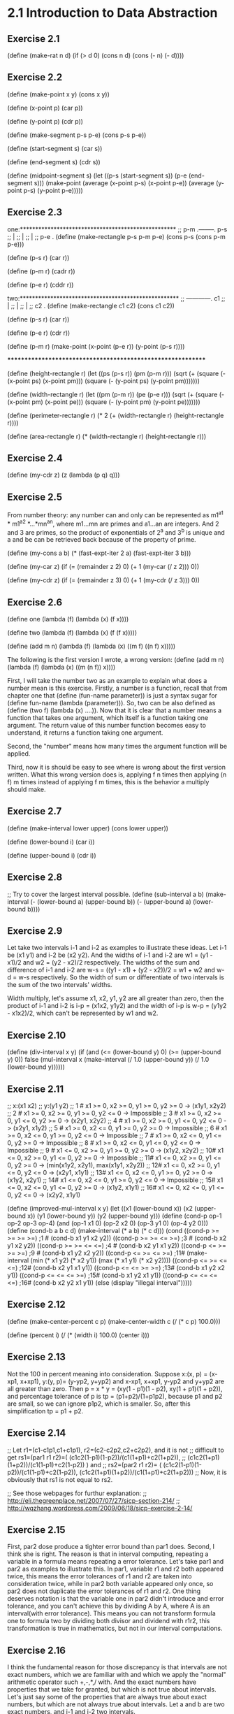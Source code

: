 * 2.1 Introduction to Data Abstraction
** Exercise 2.1
(define (make-rat n d)
  (if (> d 0)
      (cons n d)
      (cons (- n) (- d))))

** Exercise 2.2
(define (make-point x y)
  (cons x y))

(define (x-point p)
  (car p))

(define (y-point p)
  (cdr p))

(define (make-segment p-s p-e)
  (cons p-s p-e))

(define (start-segment s)
  (car s))

(define (end-segment s)
  (cdr s))

(define (midpoint-segment s)
  (let ((p-s (start-segment s))
	(p-e (end-segment s)))
    (make-point (average (x-point p-s)
			 (x-point p-e))
		(average (y-point p-s)
			 (y-point p-e)))))

** Exercise 2.3
one:***************************************************
;; p-m .--------. p-s
;;     |
;;     |
;;     |
;; p-e .
(define (make-rectangle p-s p-m p-e)
  (cons p-s (cons p-m p-e)))

(define (p-s r)
  (car r))

(define (p-m r)
  (cadr r))

(define (p-e r)
  (cddr r))

two:****************************************************
;;    ------------. c1
;;    |
;;    |
;;    |
;; c2 .
(define (make-rectangle c1 c2)
  (cons c1 c2))

(define (p-s r)
  (car r))

(define (p-e r)
  (cdr r))

(define (p-m r)
  (make-point (x-point (p-e r))
	      (y-point (p-s r))))

************************************************************

(define (height-rectangle r)
  (let ((ps (p-s r))
	(pm (p-m r)))
    (sqrt (+ (square (- (x-point ps) (x-point pm)))
	     (square (- (y-point ps) (y-point pm)))))))

(define (width-rectangle r)
  (let ((pm (p-m r))
	(pe (p-e r)))
    (sqrt (+ (square (- (x-point pm) (x-point pe)))
	     (square (- (y-point pm) (y-point pe)))))))

(define (perimeter-rectangle r)
  (* 2 (+ (width-rectangle r) (height-rectangle r))))

(define (area-rectangle r)
  (* (width-rectangle r) (height-rectangle r)))

** Exercise 2.4
(define (my-cdr z)
  (z (lambda (p q) q)))

** Exercise 2.5
From number theory: any number can and only can be represented as
m1^a1 * m1^a2 *...*mn^an, where m1...mn are primes and a1...an are
integers. And 2 and 3 are primes, so the product of exponentials of
2^a and 3^b is unique and a and be can be retrieved back because of
the property of prime. 

(define (my-cons a b)
  (* (fast-expt-iter 2 a)
     (fast-expt-iter 3 b)))

(define (my-car z)
  (if (= (remainder z 2) 0)
      (+ 1 (my-car (/ z 2)))
      0))

(define (my-cdr z)
  (if (= (remainder z 3) 0)
      (+ 1 (my-cdr (/ z 3)))
      0))

** Exercise 2.6
(define one (lambda (f) (lambda (x) (f x))))

(define two (lambda (f) (lambda (x) (f (f x)))))

(define (add m n)
  (lambda (f) 
    (lambda (x) ((m f) ((n f) x)))))

The following is the first version I wrote, a wrong version:
(define (add m n)
  (lambda (f) 
    (lambda (x) ((m (n f)) x))))

First, I will take the number two as an example to explain what does a
number mean is this exercise. Firstly, a number is a function, recall
that from chapter one that (define (fun-name parameter)) is just a
syntax sugar for (define fun-name (lambda (parameter))). So, two can
be also defined as (define (two f) (lambda (x) ....)). Now that it is
clear that a number means a function that takes one argument, which
itself is a function taking one argument. The return value of this
number function becomes easy to understand, it returns a function
taking one argument. 

Second, the "number" means how many times the argument function will
be applied. 

Third, now it is should be easy to see where is wrong about the first
version written. What this wrong version does is, applying f n times
then applying (n f) m times instead of applying f m times, this is the
behavior a multiply should make. 

** Exercise 2.7
(define (make-interval lower upper)
  (cons lower upper))

(define (lower-bound i)
  (car i))

(define (upper-bound i)
  (cdr i))

** Exercise 2.8
;; Try to cover the largest interval possible.
(define (sub-interval a b)
  (make-interval (- (lower-bound a)
		    (upper-bound b))
		 (- (upper-bound a)
		    (lower-bound b))))

** Exercise 2.9
Let take two intervals i-1 and i-2 as examples to illustrate these
ideas. Let i-1 be (x1 y1) and i-2 be (x2 y2). And the widths of i-1 and
i-2 are w1 = (y1 - x1)/2 and w2 = (y2 - x2)/2 respectively. The widths
of the sum and difference of i-1 and i-2 are 
w-s = ((y1 - x1) + (y2 - x2))/2 = w1 + w2 and w-d = w-s respectively. So
the width of sum or differentiate of two intervals is the sum of the
two intervals' widths.

Width multiply, let's assume x1, x2, y1, y2 are all greater than
zero, then the product of i-1 and i-2 is i-p = (x1x2, y1y2) and the
width of i-p is w-p = (y1y2 - x1x2)/2, which can't be represented by w1
and w2.

** Exercise 2.10
(define (div-interval x y)
  (if (and (<= (lower-bound y) 0)
	   (>= (upper-bound y) 0))
      false
  (mul-interval x 
                (make-interval (/ 1.0 (upper-bound y))
                               (/ 1.0 (lower-bound y))))))

** Exercise 2.11
;; x:(x1 x2)
;; y:(y1 y2)
;; 1 # x1 >= 0, x2 >= 0, y1 >= 0, y2 >= 0 -> (x1y1, x2y2)
;; 2 # x1 >= 0, x2 >= 0, y1 >= 0, y2 <= 0 -> Impossible
;; 3 # x1 >= 0, x2 >= 0, y1 <= 0, y2 >= 0 -> (x2y1, x2y2)
;; 4 # x1 >= 0, x2 >= 0, y1 <= 0, y2 <= 0 -> (x2y1, x1y2)
;; 5 # x1 >= 0, x2 <= 0, y1 >= 0, y2 >= 0 -> Impossible
;; 6 # x1 >= 0, x2 <= 0, y1 >= 0, y2 <= 0 -> Impossible
;; 7 # x1 >= 0, x2 <= 0, y1 <= 0, y2 >= 0 -> Impossible
;; 8 # x1 >= 0, x2 <= 0, y1 <= 0, y2 <= 0 -> Impossible
;; 9 # x1 <= 0, x2 >= 0, y1 >= 0, y2 >= 0 -> (x1y2, x2y2)
;; 10# x1 <= 0, x2 >= 0, y1 <= 0, y2 >= 0 -> Impossible
;; 11# x1 <= 0, x2 >= 0, y1 <= 0, y2 >= 0 -> (min(x1y2, x2y1), max(x1y1, x2y2))
;; 12# x1 <= 0, x2 >= 0, y1 <= 0, y2 <= 0 -> (x2y1, x1y1)
;; 13# x1 <= 0, x2 <= 0, y1 >= 0, y2 >= 0 -> (x1y2, x2y1)
;; 14# x1 <= 0, x2 <= 0, y1 >= 0, y2 <= 0 -> Impossible
;; 15# x1 <= 0, x2 <= 0, y1 <= 0, y2 >= 0 -> (x1y2, x1y1)
;; 16# x1 <= 0, x2 <= 0, y1 <= 0, y2 <= 0 -> (x2y2, x1y1)

(define (improved-mul-interval x y)
  (let ((x1 (lower-bound x))
	 (x2 (upper-bound x))
	 (y1 (lower-bound y))
	 (y2 (upper-bound y)))
     (define (cond-p op-1 op-2 op-3 op-4)
       (and (op-1 x1 0) (op-2 x2 0) (op-3 y1 0) (op-4 y2 0)))
     (define (cond-b a b c d)
       (make-interval (* a b) (* c d)))
     (cond ((cond-p >= >= >= >=) ;1 #
	    (cond-b x1 y1 x2 y2))
	   ((cond-p >= >= <= >=) ;3 #
	    (cond-b x2 y1 x2 y2))
	   ((cond-p >= >= <= <=) ;4 #
	    (cond-b x2 y1 x1 y2))
	   ((cond-p <= >= >= >=) ;9 #
	    (cond-b x1 y2 x2 y2))
	   ((cond-p <= >= <= >=) ;11#
	    (make-interval (min (* x1 y2) (* x2 y1))
			   (max (* x1 y1) (* x2 y2))))
	   ((cond-p <= >= <= <=) ;12#
	    (cond-b x2 y1 x1 y1))
	   ((cond-p <= <= >= >=) ;13#
	    (cond-b x1 y2 x2 y1))
	   ((cond-p <= <= <= >=) ;15#
	    (cond-b x1 y2 x1 y1))
	   ((cond-p <= <= <= <=) ;16#
	    (cond-b x2 y2 x1 y1))
	   (else (display "illegal interval")))))

** Exercise 2.12
(define (make-center-percent c p)
  (make-center-width c (/ (* c p) 100.0)))

(define (percent i)
  (/ (* (width i) 100.0) (center i)))

** Exercise 2.13
Not the 100 in percent meaning into consideration.
Suppose x:(x, p) = (x-xp1, x+xp1), y:(y, p)= (y-yp2, y+yp2) and x-xp1,
x+xp1, y-yp2 and y+yp2 are all greater than zero. Then 
p = x * y = (xy(1 - p1)(1 - p2), xy(1 + p1)(1 + p2)), and percentage
tolerance of p is 
tp = (p1+p2)/(1+p1p2), 
because p1 and p2 are small, so we can ignore p1p2, which is
smaller. So, after this simplification 
tp = p1 + p2.

** Exercise 2.14
;; Let r1=(c1-c1p1,c1+c1p1), r2=(c2-c2p2,c2+c2p2), and it is not 
;; difficult to get rs1=(par1 r1 r2)=( (c1c2(1-p1)(1-p2))/(c1(1+p1)+c2(1+p2)),
;; (c1c2(1+p1)(1+p2))/(c1(1-p1)+c2(1-p2)) ) and
;; rs2=(par2 r1 r2)= ( (c1c2(1-p1)(1-p2))/(c1(1-p1)+c2(1-p2)), (c1c2(1+p1)(1+p2))/(c1(1+p1)+c2(1+p2)))
;; Now, it is obviously that rs1 is not equal to rs2.

;; See those webpages for furthur explanation:
;; http://eli.thegreenplace.net/2007/07/27/sicp-section-214/
;; http://wqzhang.wordpress.com/2009/06/18/sicp-exercise-2-14/

** Exercise 2.15
First, par2 dose produce a tighter error bound than par1 does. 
Second, I think she is right. The reason is that in interval
computing, repeating a variable in a formula means repeating a error
tolerance. Let's take par1 and par2 as examples to illustrate this. In
par1, variable r1 and r2 both appeared twice, this means the error
tolerances of r1 and r2 are taken into consideration twice, while in
par2 both variable appeared only once, so par2 does not duplicate the
error tolerances of r1 and r2. One thing deserves notation is that the
variable one in par2 didn't introduce and error tolerance, and you
can't achieve this by dividing A by A, where A is an interval(with
error tolerance). This means you can not transform formula one to
formula two by dividing both divisor and dividend with r1r2, this
transformation is true in mathematics, but not in our interval
computations.

** Exercise 2.16
I think the fundamental reason for those discrepancy is that intervals
are not exact numbers, which we are familiar with and which we apply
the "normal" arithmetic operator such +,-,*,/ with. And the exact
numbers have properties that we take for granted, but which is not
true about intervals. 
Let's just say some of the properties that are always true about exact
numbers, but which are not always true about intervals.
Let a and b are two exact numbers, and i-1 and i-2 two intervals.

1# (a+b)- b = a is always true,
but (i-1 + i-2) - i-2 is not always equal to i-1

2# a - a = 0
and i-1 - i-1 is not always equal to (0, 0)

Just show some concrete examples.
Next I want to check all the basic properties about exact numbers to
see which is also true about intervals:
1# a + b = b + a. both true, I think.
2# ab = ba. both true.
3# a + (b + c) = (a + b) + c. both true.
4# (ab)c = a(bc). both true.
5# a(b+c) = ab + ac. not both true.

;; http://eli.thegreenplace.net/2007/07/27/sicp-section-214/
;; http://wqzhang.wordpress.com/2009/06/18/sicp-exercise-2-16/

* 2.2 Hierarchical Data and the Closure Property 

** Exercise 2.17
Two way to solve this problem: 
one: keep all information need--a car and cdr of a list and check the
cdr part

two: check if the list is a one-element-list, then take corresponding
behavior based on this check result.
one******************************

(define (last-pair l)
  (define (last-element e l)
    (if (null? l)
	e
	(last-element (car l) (cdr l))))
  (if (null? l)
      (display "empty list")
      (last-element (car l) (cdr l))))

two**********************************
(define (last-pair-2 l)
  (define (one-element-list? l)
    (null? (cdr l)))
  (if (one-element-list? l)
      (car l)
      (last-pair-2 (cdr l))))

** Exercise 2.18
(define (my-reverse l)
  (if (null? l)
      l
      (append (my-reverse (cdr l))
	      (list (car l)))))

** Exercise 2.19
(define (first-denomination l)
  (car l))

(define (except-first-denomination l)
  (cdr l))

(define (no-more? l)
  (null? l))

The order of the list coin-values dose not affect the answer produced
by cc. The reason is that all the values in the list will give the
chance to contribute to the amount, no matter where its position in
the list. 

** Exercise 2.20
one*******************************
(define (same-parity . l)
  (define (test-rem-append rem element l)
    (if (= (remainder element 2) rem)
	(append l (list element))
	l))

  (define (parity-even-odd-list rem l rst)
    (if (null? l)
	rst
	(parity-even-odd-list rem 
			      (cdr l) 
			      (test-rem-append rem (car l) rst))))

  (if (null? l)
      l
      (parity-even-odd-list (remainder (car l) 2)
			    l
			    '())))

two**************************************************
(define (same-parity-2 x . l)
  (define (inner x l)
    (let ((rem (remainder x 2)))
      (cond ((null? l)
	     l)
	    ((= (remainder (car l) 2) rem)
	     (cons (car l) (inner x (cdr l))))
	    (else (inner x (cdr l))))))
  (cons x (inner x l)))

** Exercise 2.21
(define (square-list items)
  (if (null? items)
      '()
      (cons (square (car items))
	    (square-list (cdr items)))))

(define (square-list-2 items)
  (map square items))

** Exercise 2.22
I think an example can make all these things clear. Suppose we have a
list l:(1 2 3 4). 
Now let's start with the first version, I just show the value of
variable answer at each step:
() ->
(1) ->
(4 1) -> yes, cons works this way
(9 4 1) ->
(16 9 4 1) -> done.
By using cons, the newly computed square is add to the head of list,
so this procedure will produce a reverse order of square.

The second version:
() ->
(() . 1) ->
((() . 1) . 4) ->
(((() . 1) . 4) . 9) ->
((((() . 1) . 4) . 9) . 16) -> done.
Well, this is kind of a mess, but this is how cons works.

(define (square-list-iter items)
  (define (iter things answer)
    (if (null? things)
	answer
	(iter (cdr things)
	      (append answer (list (square (car things)))))))
  (iter items '()))

** Exercise 2.23
(define (for-each proc items)
  (cond ((not (null? items))
	 (proc (car items))
	 (for-each proc (cdr items)))))

** Exercise 2.24
printed result: l-4 = (1 (2 (3 4)))
When drawing the box-and-pointer structure, it is worth noting that
(cdr l-4) = ((2 (3 4))), instead of (2 (3 4)). I made this mistake
when drew this structure.

** Exercise 2.25
(newline)
(display (cadr (caddr '(1 3 (5 7) 9))))

(newline)
(display (caar '((7))))

(newline)
(display (cadr (cadr (cadr (cadr (cadr (cadr '(1 (2 (3 (4 (5 (6 7)))))))))))))

** Exercise 2.26
(append x y) -> (1 2 3 4 5 6)
(cons x y) -> ((1 2 3) 4 5 6)
(list x y) -> ((1 2 3) (4 5 6))

** Exercise 2.27
(define (my-deep-reverse l)
    (cond ((null? l)
	 l)
	((not (pair? (car l)))
	 (append (my-deep-reverse (cdr l))
		 (list (car l))))
	(else (append (my-deep-reverse (cdr l))
		      (list (my-deep-reverse (car l)))))))

(define (my-deep-reverse-2 l)
  (if (not (pair? l))
      l
      (append (my-deep-reverse-2 (cdr l))
	      (list (my-deep-reverse-2 (car l))))))

** Exercise 2.28
(define (fringe l)
  (cond ((null? l)
	 l)
	((not (pair? l))
	 (list l))
	(else (append (fringe (car l))
		(fringe (cdr l))))))

compare this implementation with the one from
ex2.27--my-deep-reverse-2, think about a question: where does the
operator "list" should be put? I ex2.27, the "list" is put at the last
part, however, here, "list" is put at the "not pair?" part. The
reason, I think, is that here I just want to construct a plain list,
while in ex2.27 what I want to construct is a list of list(maybe). 

The other thing to mention to remind myself is that only the car can
get reduce a list to a rare element, cdr can not achieve this, it can
only get nil. I think this is kind of the reason that why
ex2.27-my-deep-reverse-2 works, for the operator "list" is added to
the car-part.

** Exercise 2.29
;; a.
(define (left-branch m)
  (car m))

(define (right-branch m)
  (cadr m))

(define (branch-length b)
  (car b))

(define (branch-structure b)
  (cadr b))

;; b.
(define (total-weight m)
  (cond ((null? m)
	 0)
	((not (pair? m))
	 m)
	(else (+ (total-weight (branch-structure (left-branch m)))
		 (total-weight (branch-structure (right-branch m)))))))

;; c. how to define local variables depending on local variables????
(define (mobile-balanced? m)
  (define (balanced? l r)
    (let ((l-l (branch-length l))
	  (l-w (total-weight (branch-structure l)))
	  (r-l (branch-length r))
	  (r-w (total-weight (branch-structure r))))
      (= (* l-l l-w) (* r-l r-w))))

  (cond ((not (pair? m))
	 true)
	((balanced? (left-branch m) (right-branch m))
	 (and (mobile-balanced? (branch-structure (left-branch m)))
	      (mobile-balanced? (branch-structure (right-branch m)))))
	(else false)))
	 
;; d.
;; The selectors need to change.
(define (make-mobile left right)
  (cons left right))

(define (make-branch length structure)
  (cons length structure))

(define (right-branch m)
  (cdr m))

(define (branch-structure b)
  (cdr b))

** Exercise 2.30
(define (square-tree t)
  (cond ((null? t)
	 t)
	((not (pair? t))
	 (square t))
	(else (cons (square-tree (car t))
		    (square-tree (cdr t))))))

;; get used to this inner calling outter recursion
(define (square-tree-2 t)
  (map (lambda (sub-tree)
	 (if (pair? sub-tree)
	     (square-tree-2 sub-tree)
	     (square sub-tree)))
       t))

** Exercise 2.31
;; use map, which takes care of the cons or append, 
;; or whatever.
(define (tree-map proc tree)
  (map (lambda (sub-tree) 
	 (if (pair? sub-tree)
	     (tree-map proc sub-tree)
	     (proc sub-tree)))
       tree))

** Exercise 2.32
(define (subsets s)
  (if (null? s)
      (list '())
      (let ((rest (subsets (cdr s))))
	(append rest (map (lambda (subset)
			    (cons (car s) subset))
			  rest)))))

Why it works? First, rest is the subsets of s', which is s with out
the first element. Now the question is that given the subsets of s',
how could we get the subsets of s. Yeah, by adding every subset of s'
with the first element of s, we get, let's say rest', then put rest
and rest' will give an answer. The the reason that this is correct is
simple: all subsets of s is composed of two kinds of subsets--those
having the first element and those not having. So putting the two kinds
of subsets together, which the code does, gives the whole subsets of a
set s.

** Exercise 2.33
(define (my-map p sequence)
  (accumulate (lambda (x y) (cons (p x) y))
	      '()
	      sequence))

(define (my-append seq1 seq2)
  (accumulate cons seq2 seq1))

(define (my-length sequence)
  (accumulate (lambda (x y)
		(+ y 1))
	      0 
	      sequence))

** Exercise 2.34
;; wow, perfect use of accumulate
(define (horner-eval x coefficient-sequence)
  (accumulate (lambda (this-coeff higher-terms)
		(+ this-coeff 
		   (* x higher-terms)))
	      0
	      coefficient-sequence))

** Exercise 2.35
;; can not understand why this version works this way: 
;; given as parameter '((1 2 3 4)), will return '((1 2 3 4)) 
;; instead of '((1 1 1 1)). But one really need attention of
;; myself is that: map does not change the struture of a list.
(define (count-leaves-2 t)
  (accumulate + 
	      0
	      (map (lambda (sub-tree)
		     (cond ((null? sub-tree)
			    0)
			   ((not (pair? sub-tree))
			    1)
			   (else count-leaves sub-tree)))
		   t)))

;; improved and really stupid mistakes
(define (count-leaves-2 t)
  (accumulate + 
	      0
	      (map (lambda (sub-tree)
		     (cond ((null? sub-tree)
			    0)
			   ((not (pair? sub-tree))
			    1)
			   (else (count-leaves sub-tree)))) ; add ( here
		   t)))
;; still can not get things right this time
;; (define (count-leaves t)
;;   ;; (accumulate (lambda (x y) (+ x y))
;;   ;; 	      0
;; 	      (map (lambda (sub-tree)
;; 		     (cond ((null? sub-tree)
;; 			    0)
;; 			   ((not (pair? sub-tree))
;; 			    1)
			   
;; 		   t))

(define (count-leaves t)
  (accumulate +
	      0
	      (map (lambda (sub-tree)
		     (if (not (pair? sub-tree))
			 1
			 (count-leaves sub-tree)))
		   t)))

I spent almost two hours on a misk--omitting a "(", don't do this
again. 

** Exercise 2.36
(define (accumulate-n op init seqs)
  (if (null? (car seqs))
      '()
      (cons (accumulate op init (map car seqs))
	    (accumulate-n op init (map cdr seqs)))))

** Exercise 2.37
(define (dot-product v w)
  (accumulate + 0 (map * v w)))

(define (matrix-*-vector m v)
  (map (lambda (sub-vec) (dot-product sub-vec v))
       m))

(define (transpose mat)
  (accumulate-n cons 
		'()
		mat))

(define (matrix-*-matrix m n)
  (let ((cols (transpose n)))
    (map (lambda (sub-vec) (matrix-*-vector cols sub-vec)) 
	 m)))

Wow, see step by step using the procedure defined at previous step and
high-order procedure and sequence operation, the work needed to do at
each stage is simple. That the way of programming, in my ideal mind,
should be: simple, beautiful and effective.
Please learn from these!!!!

The difference between map and accumulate is that: accumulate give you
more control over operator and initial value, see ex2.33 for how map
can be implemented using accumulate.

** Exercise 2.38
I will use the substitution model to illustrate the execution process.

(print (fold-right / 1 (list 1 2 3))) ->
(1 / (f-r (2 3))) ->
(1 / (2 / (f-r (3)))) ->
(1 / (2 / (3 / (f-r ())))) ->
(1 / (2 / (3 / 1))) ->
(1 / (2 / 3)) ->
3/2

(print (fold-left / 1 (list 1 2 3))) ->
(i 1 (1 2 3)) ->
(i 1 (2 3)) ->
(i 1/2 (3)) ->
(i 1/6 ()) ->
1/6

(print (fold-right list '() (list 1 2 3))) ->
(list 1 (f-r (2 3))) ->
(list 1 (list 2 (f-r (3)))) ->
(list 1 (list 2 (list 3 (f-r ())))) ->
(list 1 (list 2 (list 3 ()))) ->
(list 1 (list 2 (3 ()))) ->
(list 1 (2 (3 ()))) ->
(1 (2 (3 ())))

(print (fold-left list '() (list 1 2 3))) ->
(i () (1 2 3)) ->
(i (() 1) (2 3)) ->
(i ((() 1) 2) (3)) ->
(i (((() 1) 2) 3) ()) ->
(((() 1) 2) 3)

To guarantee f-r and f-l produce the same values for any sequence, a
property that op should satisfy is the associative law: 
(a op b) op c = a op (b op c).

** Exercise 2.39
(define (my-reverse-1 sequence)
  (fold-right (lambda (x y)
		(append y (list x)))
	      '()
	      sequence))

(define (my-reverse-2 sequence)
  (fold-left (lambda (x y)
	       (append (list y) x))
	     '()
	     sequence))

** Exercise 2.40
(define (unique-pairs n)
  (flatmap (lambda (i)
	     (map (lambda (j) (list i j))
		  (enumerate-interval 1 (- i 1))))
	   (enumerate-interval 1 n)))

(define (prime-sum-pairs n)
  (map make-pair-sum
       (filter prime-sum?
	       (unique-pairs n))))

** Exercise 2.41

(define (sum-s-triples n s)
  (define (unique-triples n) ;; 1 <= k < j < i <= n
    (flatmap (lambda (i)
	       (map (lambda (pair) (cons i pair))
		    (unique-pairs (- i 1))))
	     (enumerate-interval 1 n)))

  (define (sum-triple triple)
    (accumulate + 0 triple))

  (define (sum-s? triple)
    (= s (sum-triple triple)))

  (define (make-triple-sum triple)
    (list (car triple)
	  (cadr triple)
	  (caddr triple)
	  (sum-triple triple)))

  (map make-triple-sum 
       (filter sum-s?
	       (unique-triples n))))

** Exercise 2.42
; My understanding of the form of a solution: (x x x x x x x x), 
; where x stands for a number between 1 and 8, and each x means that
; there is a queen x row in the corresponging column. For example, the 
; solution given by figure 2.8 represented in this way will be:
; (3 7 2 8 5 1 4 6). Representing a solution in this way, the procedure will
; not need the parameter k, which means a column, because the information of 
; column is implicated by the position of a row number in the list.

; Alternatily, a solution can be represented as 
; ((c-x r-x) (c-x r-x) (c-x r-x) (c-x r-x) (c-x r-x) (c-x r-x) (c-x r-x) 
; (c-x r-x)), where a c-x represent a column number and between 1 and 8
; and r-x a row number. 

; Now consider the implementation of safe? The second form of representation 
; of solutions has all the information need to implement safe? And the first
; form of representation also has these information, but the column number is
; implicated instead of stored directly.

; Okay, I will implement both of these represenations and 
; feel the differences. 

; first form
(define (queens-1 board-size)
  (define empty-board '())

  (define (adjoin-position new-row k rest-of-queens)
    (append rest-of-queens (list new-row)))

  (define (safe? k positions)
    (define (test new-col new-row cur-col positions)
      (cond ((null? positions)
	     true)
	    (else
	     (let ((cur-row (car positions)))
	       (if (or (= new-row cur-row)
		       (= (abs (- new-row cur-row)) ;forgot abs first time
			  (abs(- new-col cur-col))))
		   false
		   (test new-col new-row (+ cur-col 1) (cdr positions)))))))

    (if (null? positions) ; redudant
	true                             ; if to protest this
	(test k 
	      (list-ref positions (- k 1))
	      1                                ; ugly mistake
	      (list-head positions (- k 1))))) ; use cdr positions first time

  (define (queen-cols k)
    (if (= k 0)
        (list empty-board)
        (filter
         (lambda (positions) (safe? k positions))
         (flatmap
          (lambda (rest-of-queens)
            (map (lambda (new-row)
                   (adjoin-position new-row k rest-of-queens))
                 (enumerate-interval 1 board-size)))
          (queen-cols (- k 1))))))

  (queen-cols board-size))

;; second form
(define (queens-2 board-size)
  (define empty-board '())

  (define (adjoin-position new-row k rest-of-queens)
    (cons (list k new-row) rest-of-queens))

  (define (first-position positions)
    (car positions))

  (define (get-col p)
    (car p))
  
  (define (get-row p)
    (cadr p))

  (define (safe? k positions)
    (define (test new-col new-row rest-positions)
      (cond ((null? rest-positions)
    	     true)
    	    (else
    	     (let ((cur-col (get-col (first-position rest-positions)))
    		   (cur-row (get-row (first-position rest-positions))))
    	       (if (or (= new-row cur-row)
    		       (= (abs (- new-row cur-row)) ;forgot abs first time
    			  (abs(- new-col cur-col))))
    		   false
    		   (test new-col new-row (cdr rest-positions)))))))
	  
    (if (null? positions) ; redudant
    	true                             ; if to protest this
    	(test k
    	      (get-row (first-position positions))
    	      (cdr positions))))

  (define (queen-cols k)
    (if (= k 0)
        (list empty-board)
        (filter
         (lambda (positions) (safe? k positions))
         (flatmap
          (lambda (rest-of-queens)
            (map (lambda (new-row)
                   (adjoin-position new-row k rest-of-queens))
                 (enumerate-interval 1 board-size)))
          (queen-cols (- k 1))))))

  (queen-cols board-size))

;; third form: reverse order of first form
(define (queens-3 board-size)
  (define empty-board '())

  (define (adjoin-position new-row k rest-of-queens)
    (cons new-row rest-of-queens))

  (define (safe? k positions)
    (define (test new-col new-row cur-col positions)
      (cond ((null? positions)
	     true)
	    (else
	     (let ((cur-row (car positions)))
	       (if (or (= new-row cur-row)
		       (= (abs (- new-row cur-row)) ;forgot abs first time
			  (abs(- new-col cur-col))))
		   false
		   (test new-col new-row (- cur-col 1) (cdr positions)))))))

    (if (null? positions) ; redudant
	true                             ; if to protest car cdr
	(test k 
	      (car positions)
	      (- k 1)                               
	      (cdr positions)))) 

  (define (queen-cols k)
    (if (= k 0)
        (list empty-board)
        (filter
         (lambda (positions) (safe? k positions))
         (flatmap
          (lambda (rest-of-queens)
            (map (lambda (new-row)
                   (adjoin-position new-row k rest-of-queens))
                 (enumerate-interval 1 board-size)))
          (queen-cols (- k 1))))))

  (queen-cols board-size))

;((2 4 1 3) (3 1 4 2))
(print (queens-1 4))
(print (queens-2 4))
(print (queens-3 4))
(print (length (queens-1 8)))
(print (length (queens-2 8)))
(print (length (queens-3 8)))

; note the answer of reversibiity between queens-1 and queens-3

; one thing to note: the relation between adjion-position and safe?
; is tight, very tight in all these three implementations. And this
; relation can be decoupled in the second form, but can not in the 
; first and third form.

** Use Racket to implement the pic-lang exercises, start here
#lang scheme
(require (planet "sicp.ss" ("soegaard" "sicp.plt" 2 1)))

** Exercise 2.44
;(define (up-split painter n)
;  (if (= n 0)
;      painter
;      (let ((smaller (up-split painter (- n 1))))
;        (below painter (beside smaller smaller)))))

** Exercise 2.45
; split with applying second op to smaller painter and first op
; to identity painter and the result got from the previous step
(define (split first-op second-op)
  (define (n-split painter n)
    (if (= n 0)
        painter
        (let ((smaller (n-split painter (- n 1))))
          (first-op painter (second-op smaller smaller)))))
  n-split)
(define right-split (split beside below))
(define up-split (split below beside))

** Exercise 2.46
;(define (make-vect x y)
;  (list x y))
;
;(define (vect-xcor v)
;  (car v))
;
;(define (vect-ycor v)
;  (cadr v))
;
;(define (add-vect v1 v2)
;  (make-vect (+ (xcor-vect v1) (xcor-vect v2))
;             (+ (ycor-vect v1) (ycor-vect v2))))
;
;(define (sub-vect v1 v2)
;  (make-vect (- (xcor-vect v1) (xcor-vect v2))
;             (- (ycor-vect v1) (ycor-vect v2))))
;
;(define (scale-vect v x)
;  (make-vect (* (xcor-vect v) x)
;             (* (ycor-vect v) x)))
;
;(define v1 (make-vect 4 -4))
;(define v2 (make-vect -4 4))
;(print v1)
;(print v2)
;(print (add-vect v1 v2))
;(print (sub-vect v1 v2))
;(print (scale-vect v1 -1))

** Exercise 2.47
;(define (make-frame origin edge1 edge2)
;  (list origin edge1 edge2))
;
;(define (frame-origin f)
;  (car f))
;
;(define (frame-edge1 f)
;  (cadr f))
;
;(define (frame-edge2 f)
;  (caddr f))

;(define (make-frame origin edge1 edge2)
;  (cons origin (cons edge1 edge2)))
;
;(define (origin-frame f)
;  (car f))
;
;(define (edge1-frame f)
;  (cadr f))
;
;(define (edge2-frame f)
;  (cddr f))

;(define frame (make-frame 0 4 -4))
;(print frame)
;(print (origin-frame frame))
;(print (edge1-frame frame))
;(print (edge2-frame frame))

** Exercise 2.48
;(define (make-segment start-vect end-vect)
;  (list start-vect end-vect))
;
;(define (segmen-start s)
;  (car s))
;
;(define (segment-end s)
;  (cadr s))

;(define s1 (make-segment v1 v2))
;(print s1)
;(print (start-segment s1))
;(print (end-segment s1))

** Exercise 2.49
;;(define origin (make-vect 0 0))
;;(define edge1 (make-vect 4 0))
;;(define edge2 (make-vect 0 4))
;;(define frame (make-frame origin edge1 edge2))
;(define one 0.99)
;(define origin (make-vect 0 0))
;(define x-cor (make-vect one 0))
;(define y-cor (make-vect 0 one))
;(define diagonal (make-vect one one))
;
;;;a
;(define (frame-outline frame)
;    ((segments->painter (list (make-segment origin x-cor)
;                           (make-segment origin y-cor)
;                           (make-segment x-cor diagonal)
;                           (make-segment y-cor diagonal)))
;     frame))
;
;;(paint frame-outline)
;
;;; b
;(define (x-painter frame)
;  ((segments->painter (list (make-segment origin diagonal)
;                            (make-segment x-cor y-cor)))
;   frame))
;;(paint x-painter)
;
;;; c
;(define half 0.5)
;(define x-b-half (make-vect half 0))
;(define x-t-half (make-vect half 1))
;(define y-l-half (make-vect 0 half))
;(define y-r-half (make-vect 1 half))
;(define (diamond-painter frame)
;  ((segments->painter (list (make-segment x-b-half y-l-half)
;                            (make-segment x-b-half y-r-half)
;                            (make-segment x-t-half y-l-half)
;                            (make-segment x-t-half y-r-half)))
;   frame))
;
;;(paint diamond-painter)
;
;;; d
;(define (wave frame)
;  ((segments->painter (list 
;                       ;; high part
;                       (make-segment (make-vect 0 0.8) (make-vect 0.1 0.65))
;                       (make-segment (make-vect 0.1 0.65) (make-vect 0.3 0.7))
;                       (make-segment (make-vect 0.3 0.7) (make-vect 0.25 0.8))
;                       (make-segment (make-vect 0.25 0.8) (make-vect 0.35 0.9))
;                       (make-segment (make-vect 0.5 0.9) (make-vect 0.55 0.8))
;                       (make-segment (make-vect 0.55 0.8) (make-vect 0.5 0.7))
;                       (make-segment (make-vect 0.5 0.7) (make-vect 0.65 0.7))
;                       (make-segment (make-vect 0.65 0.7) (make-vect 0.9 0.3))
;                       ;; low part
;                       (make-segment (make-vect 0 0.65) (make-vect 0.1 0.55))  
;                       (make-segment (make-vect 0.1 0.55) (make-vect 0.2 0.64))
;                       (make-segment (make-vect 0.2 0.64) (make-vect 0.25 0.5))
;                       (make-segment (make-vect 0.2 0) (make-vect 0.25 0.5))
;                       (make-segment (make-vect 0.3 0) (make-vect 0.4 0.4))
;                       (make-segment (make-vect 0.4 0.4) (make-vect 0.5 0))
;                       (make-segment (make-vect 0.6 0) (make-vect 0.5 0.55))
;                       (make-segment (make-vect 0.5 0.55) (make-vect 0.8 0.1))
;                       )) 
;   frame))
;
;;(paint wave)
;;(paint (beside wave (flip-vert wave)))

** Exercise 2.50
;(define (my-flip-horiz painter)
;  ((transform-painter 
;                     (make-vect one 0)
;                     (make-vect 0 0)
;                     (make-vect 1 1))painter))
;
;(define (my-rotate180 painter)
;  ((transform-painter (make-vect one one)
;                     (make-vect 0 one)
;                     (make-vect one 0))
;   painter))
;
;(define (my-rotate270 painter)
;  ((transform-painter (make-vect 0 one)
;                      (make-vect 0 0 )
;                      (make-vect one one))
;   painter))
;
;;(paint einstein)
;;(paint (my-flip-horiz einstein))
;;(paint (rotate90 einstein))
;;(paint (my-rotate180 einstein))
;;(paint (my-rotate270 einstein))

** Exercise 2.51
;(define (my-below painter1 painter2)
;  (let ((split-point (make-vect 0.0 0.5)))
;    (let ((paint-below
;           ((transform-painter 
;                              (make-vect 0.0 0.0)
;                              (make-vect one 0.0)
;                              split-point)
;            painter1))
;          (paint-top
;           ((transform-painter 
;                              split-point
;                              (make-vect one 0.5)
;                              (make-vect 0.0 one))
;            painter2)))
;      (lambda (frame)
;        (paint-below frame)
;        (paint-top frame)))))
;
;(define (my-below-2 painter1 painter2)
;  (rotate270 (beside (rotate90 painter2) (rotate90 painter1))))
;  
;;(paint (my-below wave einstein))
;;(paint (my-below-2 wave einstein))

** Exercise 2.52 
;;; a
;; I kind of feel sick trying to make change to this procedure. I should 
;; add more comment here or split this procedure apart. Keep this in mind,
;; don't repeat this pattern again.
;(define (wave-2 frame)
;  ((segments->painter (list 
;                       ;; high part
;                       (make-segment (make-vect 0 0.8) (make-vect 0.1 0.65))
;                       (make-segment (make-vect 0.1 0.65) (make-vect 0.3 0.7))
;                       (make-segment (make-vect 0.3 0.7) (make-vect 0.25 0.8))
;                       (make-segment (make-vect 0.25 0.8) (make-vect 0.35 0.9))
;                       (make-segment (make-vect 0.5 0.9) (make-vect 0.55 0.8))
;                       (make-segment (make-vect 0.55 0.8) (make-vect 0.5 0.7))
;                       (make-segment (make-vect 0.5 0.7) (make-vect 0.65 0.7))
;                       (make-segment (make-vect 0.65 0.7) (make-vect 0.9 0.3))
;                       ;; low part
;                       (make-segment (make-vect 0 0.65) (make-vect 0.1 0.55))  
;                       (make-segment (make-vect 0.1 0.55) (make-vect 0.2 0.64))
;                       (make-segment (make-vect 0.2 0.64) (make-vect 0.25 0.5))
;                       (make-segment (make-vect 0.2 0) (make-vect 0.25 0.5))
;                       (make-segment (make-vect 0.3 0) (make-vect 0.4 0.4))
;                       (make-segment (make-vect 0.2 0) (make-vect 0.3 0)) ;; add foot here
;                       (make-segment (make-vect 0.4 0.4) (make-vect 0.5 0))
;                       (make-segment (make-vect 0.6 0) (make-vect 0.5 0.55))
;                       (make-segment (make-vect 0.5 0) (make-vect 0.6 0)) ;; add foot here
;                       (make-segment (make-vect 0.5 0.55) (make-vect 0.8 0.1))
;                       )) 
;   frame))
;
;;(paint wave-2)
;
;;; b
;(define (right-split painter n)
;  (if (= n 0)
;      painter
;      (let ((smaller (right-split painter (- n 1))))
;        (beside painter (below smaller smaller)))))

(define (split first-op second-op)
  (define (n-split painter n)
    (if (= n 0)
        painter
        (let ((smaller (n-split painter (- n 1))))
          (first-op painter (second-op smaller smaller)))))
  n-split)
(define right-split (split beside below))
(define up-split (split below beside))

(define (corner-split painter n)
  (if (= n 0)
      painter
      (let ((up (up-split painter (- n 1)))
            (right (right-split painter (- n 1))))
        (let ((top-left (beside up up))
              (bottom-right (below right right))
              (corner (corner-split painter (- n 1))))
          (beside (below painter top-left)
                  (below bottom-right corner))))))
;
;(define (corner-split-2 painter n)
;  (if (= n 0)
;      painter
;      (let ((up (up-split painter (- n 1)))
;            (right (right-split painter (- n 1))))
;        (let ((top-left up)
;              (bottom-right right)
;              (corner (corner-split painter (- n 1))))
;          (beside (below painter top-left)
;                  (below bottom-right corner))))))
;
;;(paint (corner-split einstein 4))
;;(paint (corner-split-2 einstein 4))


;; c
(define rogers (load-painter "fovnder.gif"))

(define (square-of-four tl tr bl br)
  (lambda (painter)
    (let ((top (beside (tl painter) (tr painter)))
          (bottom (beside (bl painter) (br painter))))
      (below bottom top))))

(define (square-limit painter n)
  (let ((combine4 (square-of-four flip-horiz identity ; should not make change here, as I do in the first time
                                  rotate180 flip-vert)))
    (combine4 (corner-split (flip-horiz painter) n))))

(paint (square-limit rogers 1))
(paint rogers)
(paint (flip-horiz rogers))

** Use Racket to implement the pic-lang exercises, end here

* 2.3 Symbolic Data
** Exercise 2.53
(print (list 'a 'b 'c)) ; (a, b, c)

(print (list (list 'george))) ;((george))
(print (cdr '((x1 x2) (y1 y2)))) ;((y1 y2))

(print (cadr '((x1 x2) (y1 y2)))) ;(y1 y2)
(print (pair? (car '(a short list)))) ; false
(print (memq 'red '((red shoes) (blue shoes)))) ; false

(print (memq 'red '(red shoes blue shoes))) ; (red shoes blue shoes)

** Exercise 2.54
; be able to handle (nested)list of symbol and number
(define (my-equal? a b)
  (cond ((not (= (length a) (length b))) ; 0
	 false)
	((and (null? a) (null? b)) ;1
	 true)
	((and (pair? (car a)) (pair? (car b))) ;2
	 (and (my-equal? (car a) (car b))
	      (my-equal? (cdr a) (cdr b))))
	((or (and (number? (car a)) ;3
		  (number? (car b)) 
		  (= (car a) (car b)))
	     (eq? (car a) (car b)))
	 (my-equal? (cdr a) (cdr b)))
	(else false))) ;4

; This version is simpler, and the difference between this two deserves
; attention: the previous version think in terms of (car a) and (car b),
; this version think in terms of a and b.
; Should learn from this. Think in a higher level.
(define (my-equal? a b)
  (cond ((and (null? a) (null? b)) ; 1
	 true)
	((and (pair? a) (pair? b)) ; 2
	 (and (my-equal? (car a) (car b))
	      (my-equal? (cdr a) (cdr b))))
	((and (not (pair? a)) (not (pair? b))) ;3
	 (eq? a b))
	(else false))) ; 4

** Exercise 2.55
''letters = (quote (quote letters))<to be evaluated> 
          = (quote letters)<evaluated result>

So, now the result printed should make sense.

** Exercise 2.56
(define (make-exponentiation u n)
  (cond ((= n 0)
	 1)
	((= n 1)
	 u)
	(else (list '** u n))))

(define (exponentiation? x)
  (and (pair? x) (eq? (car x) '**)))

(define (base x)
  (cadr x))

(define (exponent x)
  (caddr x))

(define (deriv exp var)
  (cond ((number? exp) 0)
        ((variable? exp)
         (if (same-variable? exp var) 1 0))
        ((sum? exp)
         (make-sum (deriv (addend exp) var)
                   (deriv (augend exp) var)))
        ((product? exp)
         (make-sum
           (make-product (multiplier exp)
                         (deriv (multiplicand exp) var))
           (make-product (deriv (multiplier exp) var)
                         (multiplicand exp))))
	((exponentiation? exp) ;; add here
	 (make-product (make-product (exponent exp) 
				     (make-exponentiation (base exp) 
							  (- (exponent exp) 1)))
		       (deriv (base exp) var))) ;; end add here
        (else
         (error "unknown expression type -- DERIV" exp))))

; (print (deriv '(* 4 (** x 0)) 'x))
; (print (deriv '(+ 4 (* 4 (** x 1))) 'x))
; (print (deriv '(+ (* 4 x) (** x 4)) 'x))

** Exercise 2.57
(define (augend s) 
  (nry s '+))

(define (multiplicand p)
  (nry p '*))
  
  ;(caddr p))

;; if seq is of the form (op, arg1, arg2), then return arg2.
;; if seq is of the from (op, arg1, arg2, ...argn), return (op arg2, ...argn).
(define (nry seq op)
  (let ((rest (cddr seq)))
    (if (= (length rest) 1)
	(car rest)
	(cons op rest))))

(print (deriv '(+ x x x x) 'x))
(print (deriv '(* x x x x) 'x))

** Exercise 2.58
;; a
(define (make-sum a1 a2)
  (cond ((=number? a1 0) a2)
        ((=number? a2 0) a1)
        ((and (number? a1) (number? a2)) (+ a1 a2))
        (else (list a1 '+ a2))))

(define (=number? exp num)
  (and (number? exp) (= exp num)))

(define (make-product m1 m2)
  (cond ((or (=number? m1 0) (=number? m2 0)) 0)
        ((=number? m1 1) m2)
        ((=number? m2 1) m1)
        ((and (number? m1) (number? m2)) (* m1 m2))
        (else (list m1 '* m2))))

(define (sum? x)
  (and (pair? x) (eq? (cadr x) '+)))

(define (addend s) (car s))

(define (augend s) (caddr s))

(define (product? x)
  (and (pair? x) (eq? (cadr x) '*)))

(define (multiplier p) (car p))

(define (multiplicand p) (caddr p))

(print (deriv '(x + (3 * (x + (y + 2)))) 'x))
(print (deriv '(x + (3 * (x + (y + 2)))) 'y))

;; b
(define (sum? x)
  (and (pair? x) (list? (memq '+ x))))

(define (addend s) 
  (define (collect-until-plus seq result)
    (if (and (symbol? (car seq)) (eq? (car seq) '+))
	result
	(collect-until-plus (cdr seq) 
			    (append result (list (car seq))))))

  (let ((seq-before-plus (collect-until-plus s '())))
    (if (= (length seq-before-plus) 1)
	(car seq-before-plus)
	seq-before-plus)))

(define (augend s) 
  (let ((seq-after-plus (cdr (memq '+ s))))
    (if (= (length seq-after-plus) 1)
	(car seq-after-plus)
	seq-after-plus)))

(define (deriv exp var)
  (cond ((number? exp) 0)
        ((variable? exp)
         (if (same-variable? exp var) 1 0))
        ((sum? exp) ; must come before product
         (make-sum (deriv (addend exp) var)
                   (deriv (augend exp) var)))
        ((product? exp)
         (make-sum
           (make-product (multiplier exp)
                         (deriv (multiplicand exp) var))
           (make-product (deriv (multiplier exp) var)
                         (multiplicand exp))))
        (else
         (error "unknown expression type -- DERIV" exp))))

** Exercise 2.59
(define (union-set set1 set2)
  (cond ((null? set1) 
	 set2)
	((element-of-set? (car set1) set2)
	 (union-set (cdr set1) set2))
	(else (union-set (cdr set1) (cons (car set1) set2)))))

(define set1 '(1 2 3))
(define set2 '(2 3 4))
(print (union-set set1 set2))

** Exercise 2.60
;; UNORDERED AND DUPLICATE

(define (element-of-set? x set)
  (cond ((null? set) false)
        ((equal? x (car set)) true)
        (else (element-of-set? x (cdr set)))))

(define (adjoin-set x set)
      (cons x set))

(define (intersection-set set1 set2)
  (cond ((or (null? set1) (null? set2)) '())
        ((element-of-set? (car set1) set2)
         (cons (car set1)
               (intersection-set (cdr set1) set2)))
        (else (intersection-set (cdr set1) set2))))

(define (union-set set1 set2)
  (append set1 set2))

(define set1 '(1 2 3))
(define set2 '(2 3 4))
(define set3 (adjoin-set 4 set2))
(print set1)
(print set2)
(print set3)
(print (union-set set1 set2))
(print (intersection-set set1 set2))

The efficiency: 
n stands for length of set.
element-of-set: O(n)
adjoin-set: O(1)
intersection-set: O(n^2)
union-set: O(1)

If the set operations used most are adjoin and union, this duplicate
version is better in efficiency(measured by time). Another thing needs
to note is that this version consumes more (memory) space.

** Exercise 2.61
(define (adjoin-set x set)
  (let ((smallest (car set)))
    (cond ((= x smallest)
	   set)
	  ((< x smallest)
	   (cons x set))
	  (else (cons smallest (adjoin-set x (cdr set)))))))

** Exercise 2.62
(define (union-set set1 set2)
  (cond ((null? set1)
	 set2)
	((null? set2)
	 set1)
	(else (let ((x1 (car set1))
		    (x2 (car set2)))
		(cond ((= x1 x2)
		       (cons x1 (union-set (cdr set1) (cdr set2))))
		      ((< x1 x2)
		       (cons x1 (union-set (cdr set1) set2)))
		      (else cons x2 (union-set set1 (cdr set2))))))))
	
(define set1 '(1 2 3))
(define set2 '(2 4 5))
(define set3 (adjoin-set 3 set2))

(print set1)
(print set2)
(print set3)

(print (union-set set1 set2))
(print (union-set set1 set3))
(print (union-set set2 set3))

** Exercise 2.63
(define tree-1 '(7 (3 (1 () ()) (5 () ())) (9 () (11 () ()))))
(define tree-2 '(3 (1 () ()) (7 (5 () ()) (9 () (11 () ())))))
(define tree-3 '(5 (3 (1 () ()) ()) (9 (7 () ()) (11 () ()))))

(print tree-1)
(print (tree->list-1 tree-1))
(print (tree->list-2 tree-1))

(print tree-2)
(print (tree->list-1 tree-2))
(print (tree->list-2 tree-2))

(print tree-3)
(print (tree->list-1 tree-3))
(print (tree->list-2 tree-3))

;; a.
I think the two procedures produce the same results for every tree.
The list that the two procedures produce for figure 2.16 is:(1, 3, 5, 7, 9, 11) 
for all the three trees. 

Both of the two procedures implement a in-order traversal of a tree.

;; b.
No.
For tree-list-1: T(n) = 2T(n/2) + O(n/2) = O(nlgn). (O(n/2): the cost of append two n/2 sized lists).
For tree-list-2: T(n) = 2T(n/2) + O(1) = O(n). 

** Exercise 2.64
;; a.
Think it recursively: first compute the left subtree, which contains
about half n elements((n - 1) / 2); then get the current entry from 
the left elements; then compute the right subtree; finally put the
privious three elements together, you got the whole tree.
        5
     /     \
    1       9
     \    /   \
      3  7     11

;; b.
T(n) = 2T(n/2) + O(1) = O(n)

** Exercise 2.65
(define (intersection-set-ordered-list set1 set2)
  (if (or (null? set1) (null? set2))
      '()
      (let ((x1 (car set1)) (x2 (car set2)))
        (cond ((= x1 x2)
               (cons x1
                     (intersection-set-ordered-list (cdr set1)
                                       (cdr set2))))
              ((< x1 x2)
               (intersection-set-ordered-list (cdr set1) set2))
              ((< x2 x1)
               (intersection-set-ordered-list set1 (cdr set2)))))))

;; from Exercise 2.62
(define (union-set-ordered-list set1 set2)
  (cond ((null? set1)
	 set2)
	((null? set2)
	 set1)
	(else (let ((x1 (car set1))
		    (x2 (car set2)))
		(cond ((= x1 x2)
		       (cons x1 (union-set-ordered-list (cdr set1) (cdr set2))))
		      ((< x1 x2)
		       (cons x1 (union-set-ordered-list (cdr set1) set2)))
		      (else cons x2 (union-set-ordered-list set1 (cdr set2))))))))

(define (union-set set1 set2)
  (list->tree (union-set-ordered-list (tree->list-2 set1) (tree->list-2 set2))))

(define (intersection-set set1 set2)
  (list->tree (intersection-set-ordered-list (tree->list-2 set1) (tree->list-2 set2))))

(define tree-4 (list->tree '(1 2 3 4 5)))
(define tree-5 (list->tree '(1 3 5 7 9)))
(print tree-4)
(print tree-5)
(print (union-set tree-4 tree-5))
(print (intersection-set tree-4 tree-5))

** Exercise 2.66
;; Assumption: numerical valuses as keys
(define (lookup given-key set-of-records)
  (if (null? set-of-records)
      false
      (let ((cur-record (entry set-of-records)))
	(let ((cur-key (key cur-record)))
	  (cond ((= given-key cur-key)
		 cur-record)
		((< given-key cur-key)
		 (lookup given-key (left-branch set-of-records)))
		(else (lookup given-key (right-branch set-of-records))))))))

(define (key record) record)
(print (lookup 4 tree-4))
(print (lookup 4 tree-5))

** Exercise 2.67
(define sample-tree
  (make-code-tree (make-leaf 'A 4)
                  (make-code-tree
                   (make-leaf 'B 2)
                   (make-code-tree (make-leaf 'D 1)
                                   (make-leaf 'C 1)))))

(define sample-message '(0 1 1 0 0 1 0 1 0 1 1 1 0))
(print (decode sample-message sample-tree))
;; Message: (a d a b b c a)

** Exercise 2.68
(define (encode message tree)
  (if (null? message)
      '()
      (append (encode-symbol (car message) tree)
              (encode (cdr message) tree))))

(define (member? x seq)
  (pair? (memq x seq)))

;; (print (member? 4 '(1 2 4)))
;; (print (member? 3 '(1 2 4)))
(define (encode-symbol symbol tree)
  (define (encode-valid-symbol symbol tree)
    (if (leaf? tree) ; if something wrong, should not reach here
	'()
	(let ((left-symbols (symbols (left-branch tree))))
	  (if (member? symbol left-symbols)
	      (cons 0 (encode-valid-symbol symbol (left-branch tree)))
	      (cons 1 (encode-valid-symbol symbol (right-branch tree)))))))

  (if (member? symbol (symbols tree))
      (encode-valid-symbol symbol tree)
      (error "invalid symbol" symbol)))

(define sample-text (decode sample-message sample-tree))
(print (equal? (encode sample-text sample-tree) sample-message))

** Exercise 2.69
(define (generate-huffman-tree pairs)
  (successive-merge (make-leaf-set pairs)))

(define (successive-merge pair-set)
  (if (= (length pair-set) 1)
      (car pair-set)
      (let ((merged (make-code-tree (car pair-set) (cadr pair-set)))
	    (rest (cddr pair-set)))
	(successive-merge (adjoin-set merged rest)))))

(define test-output (generate-huffman-tree '((a 4) (b 2) (c 1) (d 1))))
(print test-output)
(print sample-tree)
(print (equal? sample-tree test-output))

** Exercise 2.70
(define rock-song-pairs '((a 2) (boom 1) (get 2) (job 2) 
			  (na 16) (sha 3) (yip 9) (wah 1)))

(define rock-song-lyrics '(Get a job
			       Sha na na na na na na na na
			       Get a job
			       Sha na na na na na na na na 
			       Wah yip yip yip yip yip yip yip yip yip
			       Sha boom))

(print rock-song-pairs)
(print rock-song-lyrics)

(define rock-song-tree (generate-huffman-tree rock-song-pairs))
(print rock-song-tree)

(define encoded-song (encode rock-song-lyrics rock-song-tree))
(print encoded-song)
(print (length encoded-song))

84 bits are required for the encoding.
To encode 8 different symbols, we need 3 bits. And there are 
36 symbols in the song, so the smallest number of bits that
wouldbe need to encode this song is we used a fixed-length
code for the eight-symbol is 36 * 3 = 108.

** Exercise 2.71
for n = 5:
                                o
                              /   \
                             16    o
                                  /  \
                                 8    o
                                     /  \
                                    4    o
                                        /  \
                                       1    2
For n = 10, the shape will be the same as n = 5, and I won't draw it
here.

One bit is required to encode the most frequent symbol. n - 1 (for
n>=2)bits are required to encode the least frequent symbol.

** Exercise 2.72
For the special case described in exercise 2.71:
O(n) steps are needed to encode the most frequent symbol.

O(n^2) steps are needed to encode the least frequent symbol. At each
step, the cost of searching the symbol is n - k + 1, where k stands
for the k-step. For the least frequent symbol k goes from 1 up 
to n(the leaf-step). So the total cost is:
n + (n - 1) + (n - 2) + ... + 1 = n(n + 1) / 2, which is of order O(n^2).

* 2.4 Multiple Representation for Abstract Data
** Exercise 2.73
a. 
There are no operator or operands in a number and variable.
 
b. 
(define (deriv exp var)
   (cond ((number? exp) 0) ; not the same number? defined in deriv-package
         ((variable? exp) (if (same-variable? exp var) 1 0))
         (else ((get 'deriv (operator exp)) (operands exp)
                                            var))))

(define (operator exp) (car exp))

(define (operands exp) (cdr exp))

(define (variable? x) (symbol? x))

(define (same-variable? v1 v2)
  (and (variable? v1) (variable? v2) (eq? v1 v2)))

;; (define (sum? x)
;;   (and (pair? x) (eq? (car x) '+)))

(define (install-deriv-package)
  (define (addend s) (car s))

  (define (augend s) (cadr s))

  (define (multiplier p) (car p))

  (define (multiplicand p) (cadr p))

  ;; With simplification

  (define (make-sum a1 a2)
	(cond ((=number? a1 0) a2)
		  ((=number? a2 0) a1)
		  ((and (number? a1) (number? a2)) (+ a1 a2))
		  (else (list '+ a1 a2))))

  (define (=number? exp num)
	(and (number? exp) (= exp num)))

  (define (make-product m1 m2)
	(cond ((or (=number? m1 0) (=number? m2 0)) 0)
		  ((=number? m1 1) m2)
		  ((=number? m2 1) m1)
		  ((and (number? m1) (number? m2)) (* m1 m2))
		  (else (list '* m1 m2))))

  (define (deriv-sum operands var)
	(make-sum (deriv (addend operands) var)
			  (deriv (augend operands) var)))
  
  (define (deriv-product operands var)
	(make-sum
	 (make-product (multiplier operands)
				   (deriv (multiplicand operands) var))
	 (make-product (deriv (multiplier operands) var)
				   (multiplicand operands))))

  (put 'deriv '+ deriv-sum)
  (put 'deriv '* deriv-product))

;;;;;;;;;;;;;;;;;;;;;;;;;; test ;;;;;;;;;;;;;;;;;;;;;;;;
(install-deriv-package)
(print (deriv '(+ x 3) 'x))
(print (deriv '(* x y) 'x))
(print (deriv '(* (* x y) (+ x 3))))

c. 
Add the following code to install-deriv-package:

  (define (make-exponentiation u n)
	(cond ((= n 0)
		   1)
		  ((= n 1)
		   u)
		  (else (list '** u n))))

  (define (base x)
	(car x))

  (define (exponent x)
	(cadr x))
  
  (define (deriv-expt operands var)
	(make-product (make-product (exponent operands) 
								(make-exponentiation 
								 (base operands) 
								 (- (exponent operands) 1)))
				  (deriv (base operands) var)))

  (put 'deriv '** deriv-expt)

d.
The "puts" need to change, add the following line to
install-deriv-package:
  ;; for d.
  (put '** 'deriv deriv-expt)
  (put '+ 'deriv deriv-sum)
  (put '* 'deriv deriv-product)

** Exercise 2.74
;; a.
;; The personnel file must be type-tagged by its division name. 
;; The type of information must be supplied is: division name.
(define (get-record personnel name)
  ((get 'get-record (division personnel)) (file personnel) name))

(define (division p)
  (type-tag p))

(define (file p)
  (contents p))

;; b.
;; The record be type-tagged by its division name
(define (get-salary record)
  ((get 'get-salary (division record)) (record-content record)))

(define (record-content r)
  (contents r))

;; c.
(define (find-employee-record personnel-list name)
  (if (null? personnel-list)
	  false
	  (let ((result (get-record (car personnel-list) name)))
		(if result
			result
			(find-employee-record (cdr personnel-list) name)))))

;; d.
;; Tag all personnel file and employee record. And "put" the according
;; method for manipulate into the "table".

;; The following is a simple example

(define (install-division-1-pakg)
  (define (get-name record); with division name
	(cadr record))
 
  (define (get-record division name)
	(if (or (null? division) (string<? (symbol->string name) 
									   (symbol->string (get-name (car division)))))
		false
		(if (equal? (get-name (car division)) name)
			(car division)
			(get-record (cdr division) name))))

  (define (get-salary record) ; without division name
	(caddr record))

  (put 'get-record 'division-1 get-record)
  (put 'get-salary 'division-1 get-salary))

;;;;;;;;;;;;;;;;;;;;;;;;;;;;;;;;;;;;;;;;;;;;;;;;;;;;
(define (install-division-2-pakg)
  (define (get-name record) ; with
	(cadddr record))
 
  (define (get-record division name)
	(if (null? division)
		false
		(if (equal? (get-name (car division)) name)
			(car division)
			(get-record (cdr division) name))))

  (define (get-salary record) ; without
	(cadr record))

  (put 'get-record 'division-2 get-record)
  (put 'get-salary 'division-2 get-salary))

;; ordered by name
(define division-1 '(division-1 
					 (division-1 a1 addr-a1 salary-a1) 
					 (division-1 c1 addr-c1 salary-c1) 
					 (division-1 d1 addr-d1 salary-d1)))

(define division-2 '(division-2
					 (division-2 addr-a2 salary-a2 a2) 
					 (division-2 addr-c2 salary-c2 c2)
					 (division-2 addr-d2 salary-d2 d2)))
;; (print division-1)
;; (print division-2)

(install-division-1-pakg)
(install-division-2-pakg)

(print (get-salary (get-record division-1 'a1)))
(print (get-salary (get-record division-1 'c1)))
(print (get-record division-1 'd1))
(print (get-record division-1 'f1))

(print (get-salary (get-record division-2 'a2)))
(print (get-salary (get-record division-2 'c2)))
(print (get-record division-2 'd2))
(print (get-record division-2 'a3))

(print (find-employee-record (list division-1 division-2) 'd1))
(print (find-employee-record (list division-1 division-2) 'c2))
(print (find-employee-record (list division-1 division-2) 'd4))

** Exercise 2.75
(define (make-from-mag-ang mag ang)
  (define (dispatch op)
    (cond ((eq? op 'real-part) (* mag (cos ang)))
          ((eq? op 'imag-part) (* mag (sin ang)))
          ((eq? op 'magnitude) mag)
          ((eq? op 'angle) ang)
          (else
           (error "Unknown op -- MAKE-FROM-REAL-IMAG" op))))
  dispatch)

** Exercise 2.76
1. generic operations with explicit dispatch:
(1) new type: every operation associated with this new type need a "new"
name, and the every generic operation will need add a new-type?
conditional branch.
(2)new operation: the generic operation part need to add a generation
corresponding operation and conditional branch for every type that
plans to support this new operation.

2. data-directed style:
(1) new type: need a new install-new-type-package procedure, and the
generic operation part needn't to change.
(2)new operation: the generic operation part need to add a
corresponding operation(one line of code using apply generic), and the
package that plans to support this new operation need to define its
version and a "put".

3. message-passing:
(1) new type: need a new "intelligent data type", the generic
operation part needn't change.
(2) new operation: the generic operation part need to add a
corresponding operation(one line of code using apply generic), and the
"intelligent data type" that plans to support this new operation need
t add a new conditional branch in its dispatch part.

"1." is the worst if new types must often be added.

In my opinion all the three need almost the same amount work to add a
new operation, "2." and "3." have more encapsulation than "1.". If
taking the work of "type work" into consideration, "3." is the most
appropriate.

* 2.5 Systems with Generic Operations
** Exercise 2.77
;;;;;;;;;;;;;; generic arithmetic procedures ;;;;;;;;;;;;;;;;;;;
(define (add x y) (apply-generic 'add x y))
(define (sub x y) (apply-generic 'sub x y))
(define (mul x y) (apply-generic 'mul x y))
(define (div x y) (apply-generic 'div x y))

;;;;;;;;;;;;; scheme numerber package ;;;;;;;;;;;;;;;;;;;;;;;;;;
(define (install-scheme-number-package)
  (define (tag x)
    (attach-tag 'scheme-number x))
  (put 'add '(scheme-number scheme-number)
       (lambda (x y) (tag (+ x y))))
  (put 'sub '(scheme-number scheme-number)
       (lambda (x y) (tag (- x y))))
  (put 'mul '(scheme-number scheme-number)
       (lambda (x y) (tag (* x y))))
  (put 'div '(scheme-number scheme-number)
       (lambda (x y) (tag (/ x y))))
  (put 'make 'scheme-number
       (lambda (x) (tag x)))
  'done)

(define (make-scheme-number n)
  ((get 'make 'scheme-number) n))

;;;;;;;;;;; rational numbe package ;;;;;;;;;;;;;;;;;;;;;;;;;;;;;
(define (install-rational-package)
  ;; internal procedures
  (define (numer x) (car x))
  (define (denom x) (cdr x))
  (define (make-rat n d)
    (let ((g (gcd n d)))
      (cons (/ n g) (/ d g))))
  (define (add-rat x y)
    (make-rat (+ (* (numer x) (denom y))
                 (* (numer y) (denom x)))
              (* (denom x) (denom y))))
  (define (sub-rat x y)
    (make-rat (- (* (numer x) (denom y))
                 (* (numer y) (denom x)))
              (* (denom x) (denom y))))
  (define (mul-rat x y)
    (make-rat (* (numer x) (numer y))
              (* (denom x) (denom y))))
  (define (div-rat x y)
    (make-rat (* (numer x) (denom y))
              (* (denom x) (numer y))))
  ;; interface to rest of the system
  (define (tag x) (attach-tag 'rational x))
  (put 'add '(rational rational)
       (lambda (x y) (tag (add-rat x y))))
  (put 'sub '(rational rational)
       (lambda (x y) (tag (sub-rat x y))))
  (put 'mul '(rational rational)
       (lambda (x y) (tag (mul-rat x y))))
  (put 'div '(rational rational)
       (lambda (x y) (tag (div-rat x y))))

  (put 'make 'rational
       (lambda (n d) (tag (make-rat n d))))
  'done)

(define (make-rational n d)
  ((get 'make 'rational) n d))

;;;;;;;;;;;;;;; complex number package ;;;;;;;;;;;;;;;;;;;;;;;;;;;;;;
(define (install-complex-package)
  ;; imported procedures from rectangular and polar packages
  (define (make-from-real-imag x y)
    ((get 'make-from-real-imag 'rectangular) x y))
  (define (make-from-mag-ang r a)
    ((get 'make-from-mag-ang 'polar) r a))
  ;; internal procedures
  (define (add-complex z1 z2)
    (make-from-real-imag (+ (real-part z1) (real-part z2))
                         (+ (imag-part z1) (imag-part z2))))
  (define (sub-complex z1 z2)
    (make-from-real-imag (- (real-part z1) (real-part z2))
                         (- (imag-part z1) (imag-part z2))))
  (define (mul-complex z1 z2)
    (make-from-mag-ang (* (magnitude z1) (magnitude z2))
                       (+ (angle z1) (angle z2))))
  (define (div-complex z1 z2)
    (make-from-mag-ang (/ (magnitude z1) (magnitude z2))
                       (- (angle z1) (angle z2))))

  ;; interface to rest of the system
  (define (tag z) (attach-tag 'complex z))
  (put 'add '(complex complex)
       (lambda (z1 z2) (tag (add-complex z1 z2))))
  (put 'sub '(complex complex)
       (lambda (z1 z2) (tag (sub-complex z1 z2))))
  (put 'mul '(complex complex)
       (lambda (z1 z2) (tag (mul-complex z1 z2))))
  (put 'div '(complex complex)
       (lambda (z1 z2) (tag (div-complex z1 z2))))
  (put 'make-from-real-imag 'complex
       (lambda (x y) (tag (make-from-real-imag x y))))
  (put 'make-from-mag-ang 'complex
       (lambda (r a) (tag (make-from-mag-ang r a))))
  (put 'real-part '(complex) real-part)
  (put 'imag-part '(complex) imag-part)
  (put 'magnitude '(complex) magnitude)
  (put 'angle '(complex) angle)
  'done)

(define (make-complex-from-real-imag x y)
  ((get 'make-from-real-imag 'complex) x y))

(define (make-complex-from-mag-ang r a)
  ((get 'make-from-mag-ang 'complex) r a))

;;;;;;;;;;; rectangular-representented complex number ;;;;;;;;;;;;;;;;
(define (install-rectangular-package)
  ;; internal procedures
  (define (real-part z) (car z))
  (define (imag-part z) (cdr z))
  (define (make-from-real-imag x y) (cons x y))
  (define (magnitude z)
    (sqrt (+ (square (real-part z))
             (square (imag-part z)))))
  (define (angle z)
    (atan (imag-part z) (real-part z)))
  (define (make-from-mag-ang r a) 
    (cons (* r (cos a)) (* r (sin a))))

  ;; interface to the rest of the system
  (define (tag x) (attach-tag 'rectangular x))
  (put 'real-part '(rectangular) real-part)
  (put 'imag-part '(rectangular) imag-part)
  (put 'magnitude '(rectangular) magnitude)
  (put 'angle '(rectangular) angle)
  (put 'make-from-real-imag 'rectangular
       (lambda (x y) (tag (make-from-real-imag x y))))
  (put 'make-from-mag-ang 'rectangular
       (lambda (r a) (tag (make-from-mag-ang r a))))
  'done)

;;;;;;;;;;;;;;; ploar-represented complex number ;;;;;;;;;;;;;;;;;;;
(define (install-polar-package)
  ;; internal procedures
  (define (magnitude z) (car z))
  (define (angle z) (cdr z))
  (define (make-from-mag-ang r a) (cons r a))
  (define (real-part z)
    (* (magnitude z) (cos (angle z))))
  (define (imag-part z)
    (* (magnitude z) (sin (angle z))))
  (define (make-from-real-imag x y) 
    (cons (sqrt (+ (square x) (square y)))
          (atan y x)))

  ;; interface to the rest of the system
  (define (tag x) (attach-tag 'polar x))
  (put 'real-part '(polar) real-part)
  (put 'imag-part '(polar) imag-part)
  (put 'magnitude '(polar) magnitude)
  (put 'angle '(polar) angle)
  (put 'make-from-real-imag 'polar
       (lambda (x y) (tag (make-from-real-imag x y))))
  (put 'make-from-mag-ang 'polar
       (lambda (r a) (tag (make-from-mag-ang r a))))
  'done)

;;;;;;;;;;;;;; generic selectors ;;;;;;;;;;;;;;
(define (real-part z) (apply-generic 'real-part z))
(define (imag-part z) (apply-generic 'imag-part z))
(define (magnitude z) (apply-generic 'magnitude z))
(define (angle z) (apply-generic 'angle z))

;;;;;;; install ;;;;;;;;;;;;;;;;;;;;;;;;;;
(install-scheme-number-package)
(install-rational-package)
(install-complex-package)
(install-rectangular-package)
(install-polar-package)

(define z-r (make-complex-from-real-imag 3 4))
(define z-p (make-complex-from-mag-ang 5 (atan 4 3)))
(print z-r)
(print z-p)
(print (magnitude z-r))
(print (magnitude z-p))
(print (apply (get 'magnitude '(rectangular)) '((3 . 4))))

;; I will illustrate this using an example: 
;; (magnitude z-r) ->
;; (apply-generic 'magnitude z-r) -> 
;; proc = (get 'magnitude '(complex))
;; args = ((rectangular 3 . 4))
;; (apply proc args) ->
;; (apply-generic 'magnitude (rectangular 3 . 4)) ->
;; (apply (get 'magnitude '(rectangular) ((3 . 4)))) ->
;; 5

;; So, apply-generic is invoked twice.

** Exercise 2.78
;;;;;;;;;;;;;;;;;; tag-type operations ;;;;;;;;;;;;;;;;
(define (attach-tag type-tag contents)
  (if (eq? type-tag 'scheme-number)
	  contents
	  (cons type-tag contents)))

(define (type-tag datum)
  (cond ((pair? datum)
		 (car datum))
		((number? datum)
		 'scheme-number)
		(else error "Bad tagged datum -- TYPE-TAG" datum)))

(define (contents datum)
  (cond ((pair? datum)
		 (cdr datum))
		((number? datum)
		 datum)
		(error "Bad tagged datum -- CONTENTS" datum)))


(define x (make-scheme-number 4))
(define y (make-scheme-number 14))

(print x)
(print y)
(print (add x y))
(print (div x y))

(print (add 4 14))
(print (div 4 14))

** Exercise 2.79
;; ;; add to install-scheme-number-package
;; (put 'equ? '(scheme-number scheme-number) =)

;; ;; add to install-rational-package
;; (define (equ? x y)
;;   (and (= (numer x) (numer y))
;; 	   (= (denom x) (denom y))))

;; (put 'equ? '(ratiional rational) equ?)

;; ;; add to install-complex-package
;; (define (equ? x y)
;;   (and (= (real-part x) (real-part y))
;; 	   (= (imag-part x) (imag-part y))))

;; (put 'equ? '(complex complex) equ?)
(define (equ? x y)
  (apply-generic 'equ? x y))

(define s-1 (make-scheme-number 4))
(define s-2 (make-scheme-number 4))
(define s-3 (make-scheme-number -4))
(print (equ? s-1 s-2))
(print (equ? s-1 s-3))
(print (equ? 2 2))
(print (equ? 2 4))
(print "scheme-num done!")

(define r-1 (make-rational 2 4))
(define r-2 (make-rational 1 2))
(define r-3 (make-rational 2 3))
(print (equ? r-1 r-2))
(print (equ? r-1 r-3))
(print "rational number done!")

(define z-1 (make-complex-from-real-imag 3 4))
(define z-2 (make-complex-from-mag-ang 5 (atan 4 3)))
(define z-3 (make-complex-from-mag-ang 5 (atan 3 3)))
(print (real-part z-2))
(print (imag-part z-2))
(print (equ? z-1 z-1))
(print (equ? z-1 z-2))
(print (equ? z-2 z-3))
(print "complex number done!")

** Exercise 2.80
;; ;;;; add to scheme-number-package
;; (define (=zero? x)
;;   (= x 0))

;; (put '=zero? '(scheme-number) =zero?)

;; ;;;; add to rational-package
;; (define (=zero? x)
;;   (= (number x) 0))

;; (put '=zero? '(rational) =zero?)

;; ;;;; add to complex-package
;; (define (=zero? x)
;;   (and (= (real-part x) 0)
;; 	   (= (imag-part x) 0)))

;; (put '=zero? '(complex) =zero?)

(define (=zero? x)
  (apply-generic '=zero? x))

(define s-1 (make-scheme-number 0))
(define s-2 (make-scheme-number 4))
;; (define s-3 (make-scheme-number -4))
(print (=zero? s-1))
(print (=zero? s-2))
(print (=zero? 0))
(print (=zero? 4))
;;(print (equ? 2 4))
(print "scheme-num done!")

(define r-1 (make-rational 0 4))
(define r-2 (make-rational 1 2))
;;(define r-3 (make-rational 2 3))
(print (=zero? r-1))
(print (=zero? r-2))
(print "rational number done!")

(define z-1 (make-complex-from-real-imag 0 0))
(define z-2 (make-complex-from-mag-ang 5 (atan 4 3)))
(define z-3 (make-complex-from-mag-ang 0 (atan 3 3)))
;; (print (real-part z-2))
;; (print (imag-part z-2))
(print (=zero? z-1))
(print (=zero? z-2))
(print (=zero? z-3))
(print "complex number done!")

** Exercise 2.81
;; a. In both cases, applying apply-generic will cause infinite loop.

;; b. No, the orginal will work well, but it is better to check if the 
;;    two arguments are of the same type.

;; c.  
(define (apply-generic op . args)
  (let ((type-tags (map type-tag args)))
    (let ((proc (get op type-tags)))
      (if proc
          (apply proc (map contents args))
          (if (= (length args) 2)
              (let ((type1 (car type-tags))
                    (type2 (cadr type-tags))
                    (a1 (car args))
                    (a2 (cadr args)))
				(if (eq? type1 type2) ;; changed here
					(error "No method for these types"
						   (list op type-tags)) ;; end of change
					(let ((t1->t2 (get-coercion type1 type2))
						  (t2->t1 (get-coercion type2 type1)))
					  (cond (t1->t2
							 (apply-generic op (t1->t2 a1) a2))
							(t2->t1
							 (apply-generic op a1 (t2->t1 a2)))
							(else
							 (error "No method for these types"
									(list op type-tags)))))))
              (error "No method for these types"
                     (list op type-tags)))))))

** Exercise 2.82
(define (apply-generic op . args)
  (define (same-type? lst)
	(let ((type (car lst)))
	  (every (lambda (x) (eq? x type)) lst)))

  (let ((type-tags (map type-tag args)))
    (let ((proc (get op type-tags)))
      (if proc
          (apply proc (map contents args))
		  (if (same-type? type-tags)
			  (error "No method for these types"
					 (list op type-tags))
			  (let ((coercion-args (coercion args 0)))
				(if coercion-args
					(apply 
					 apply-generic (append (list op) coercion-args))
					)))))))

(define (try-coercion target-type args-list result)
  (if (null? args-list)
	  result
	  (let ((a1 (car args-list)))
		(let ((t1 (type-tag a1)))
		  (cond ((eq? target-type t1)
				 (try-coercion target-type
							   (cdr args-list)
							   (append result (list a1))))
				((get-coercion t1 target-type)
				 (try-coercion target-type
							   (cdr args-list)
							   (append result
									   (list ((get-coercion t1 target-type) a1)))))
				(else result))))))

(define (coercion args-list nth)
  (if (>= nth (length args-list))
	  false
	  (let ((try-list (try-coercion 
					   (type-tag (list-ref args-list nth)) 
								 args-list 
								 '())))
		(if (= (length args-list) (length try-list))
			try-list
			(coercion args-list (+ nth 1))))))


(define (put-coercion from-type target-type coercion-func)
  (put from-type target-type coercion-func))

(define (get-coercion from-type target-type)
  (get from-type target-type))

(define (scheme-number->complex n)
  (make-complex-from-real-imag (contents n) 0))


(put-coercion 'scheme-number 'complex scheme-number->complex)

(define s-1 (make-scheme-number 0))
(define s-2 (make-scheme-number 4))

(define r-1 (make-rational 0 4))

(define z-1 (make-complex-from-real-imag 0 0))
(define z-2 (make-complex-from-mag-ang 5 (atan 4 3)))
(define z-3 (make-complex-from-mag-ang 0 (atan 3 3)))

(print (try-coercion 'complex (list -4 s-1 s-2 z-1 z-2 r-1 z-3) '()))
(print (try-coercion 'complex (list -4 s-1 s-2 z-1 z-2 z-3) '()))

(print (coercion (list -4 s-1 s-2 z-1 z-2 r-1 z-3) 0))
(print (coercion (list -4 s-1 s-2 z-1 z-2 z-3) 0))

(print (add z-1 s-1))
(print (add s-1 z-1))
(print (add z-2 -1))
(print (add -1 z-2))
;; A situation where this strategy is not sufficiently general: we are
;; trying to coerce the arguments only to types that are present in the
;; call, and so can miss other types.

;; Consider the example in Figure 2.26 in the book. Suppose we have a
;; call with these types: (kite quadrilateral). Since kite can be coerced
;; into quadrilateral, everything works as expected.

;; But now suppose we have a call with: (triangle kite
;; quadrilateral). Going over each of these types and trying to
;; coerce them to each other won’t work. But they can all be coerced 
;; into polygon. This demonstrates the flaw of this method. What we
;; should be really going is finding some common “ancestor” type for all
;; the types we work on.

** Exercise 2.83
;; I will use scheme-numbe as Integer and ignore Real
;; So, the hierarchy is: scheme-number -> rational number -> complex number

;; add to scheme-number-package
;; (define (integer->rational n)
;;   (make-rational n 1))

;; (put 'raise '(integer) integer->rational)

;; add to rational-package
;; (define (rational->complex r)
;;   (make-complex-from-real-imag (/ (numer r) (denom r)) 0))

;; (put 'raise '(rational) rational->complex)

(define (raise x)
  (apply-generic 'raise x))

(define s-1 (make-scheme-number 0))
(print (raise s-1))
(print (raise 14))

(define r-1 (make-rational 1 4))
(print (raise r-1))

(define z-1 (make-complex-from-real-imag 0 0))
;; (print (raise z-1))

** Exercise 2.84
(define (apply-generic op . args)

  (let ((type-tags (map type-tag args)))
    (let ((proc (get op type-tags)))
      (if proc
          (apply proc (map contents args))
		  (if (not (check-type-list type-tags))
			  (error "No method for these types"
					 (list op type-tags))
			  (apply apply-generic
					 (append (list op)
							 (raise-to-highest args
											   (find-highest-type type-tags)))))))))

;;;; hierarchy of types, low -> high
(define hierarchy '(scheme-number rational complex))


;;;;;;; chcek 
(define (check-type-list type-list)

  (define (same-type? lst)
	(let ((type (car lst)))
	  (every (lambda (x) (eq? x type)) lst)))

  (define (valid-type? type)
	(memq type hierarchy))
  
  (and (not (same-type? type-list))
	   (every valid-type? type-list)))
	  
;;;;;;; find highest type
(define (find-highest-type type-list)
  (define (type-to-position type)
	(- (length hierarchy) (length (memq type hierarchy))))

  (list-ref hierarchy (apply max (map type-to-position type-list))))

;;;;;;;;;;;;;;;; raise
(define (raise-to-highest arg-list target-type)

  (define (raise-to arg target-type)
	(if (eq? (type-tag arg) target-type)
		arg
		(raise-to (raise arg) target-type)))

	(map (lambda (type) (raise-to type target-type)) arg-list))



;;;;;;;;;;;;;;;;;;;; test case ;;;;;;;;;;;;;;;;;;;;;;;;;;;;;;;;;
(define s-1 (make-scheme-number 0))
(define s-2 (make-scheme-number 4))

(define r-1 (make-rational 0 4))

(define z-1 (make-complex-from-real-imag 0 0))
(define z-2 (make-complex-from-mag-ang 5 (atan 4 3)))
(define z-3 (make-complex-from-mag-ang 0 (atan 3 3)))

(print (add s-1 s-2))
(print (add s-1 4))
(print (add r-1 r-1))
(print (add z-1 z-3))
(print "same type done\n\n")

(print (add r-1 s-2))
(print (add s-2 r-1))
(print "s-r done\n\n")

(print (add z-1 s-1))
(print (add s-1 z-1))
(print (add z-2 -1))
(print (add -1 z-2))
(print "s-z done\n\n")

(print (add z-2 r-1))
(print (add r-1 z-2))
(print "r-z done\n\n")

;; (define s-1 (make-scheme-number 0))
;; (print (raise-to s-1 'scheme-number))
;; (print (raise-to s-1 'rational))
;; (print (raise-to s-1 'complex))
;; (print (raise-to 4 'scheme-number))
;; (print (raise-to 4 'rational))
;; (print (raise-to 14 'complex))
;; (print "scheme number done\n\n")

;; (define r-1 (make-rational 1 4))
;; (print (raise-to r-1 'rational))
;; (print (raise-to r-1 'complex))
;; (print (raise-to r-1 'scheme-number)) ;; don't do it
(print "rational number done\n\n")

;; (define z-1 (make-complex-from-real-imag 0 0))
;; (print (raise-to z-1 'complex))
;; (print (raise-to z-1 'rational))
;; (print "complex number done\n\n")

;; (define h1 '(rational complex scheme-number))
;; (define h2 '(scheme-number rational complex))
;; (define h3 '(rational rational))
;; (define h4 '(scheme-number scheme-number))
;; (define h5 '(scheme-number rational))

;; (print (find-highest-type h1))
;; (print (find-highest-type h2))
;; (print (find-highest-type h3))
;; (print (find-highest-type h4))
;; (print (find-highest-type h5))

** Exercise 2.85
;; hierarchy: scheme-number(as integer) -> rational -> complex
;; add to rational 
;; (define (drop x)
;;   (round (/ (numer x) (denom x))))

;; (put 'drop '(rational) drop)

;; add to complex
;; (define (drop x)
;;   (real-part x))

;; (put 'drop '(complex) drop)

(define (apply-generic op . args)
  (let ((type-tags (map type-tag args)))
    (let ((proc (get op type-tags)))
      (if proc
          (if (need-drop? op) ;; add here
			  (drop (apply proc (map contents args)))
			  (apply proc (map contents args))) ;; end here
		  (if (not (check-type-list type-tags))
			  (error "No method for these types"
					 (list op type-tags))
			  (apply apply-generic
					 (append (list op)
							 (raise-to-highest args
											   (find-highest-type type-tags)))))))))

(define need-drop-op-list '(add sub mul div))

(define (need-drop? op)
  (memq op need-drop-op-list))

(define (project x)
  (let ((d-p (get 'drop (list (type-tag x)))))
	(if d-p
		(let ((dropped (d-p (contents x))))
		  (if (equ? dropped x)
			  (project dropped)
			  x))
		x)))

(define (drop x)
  (project x))
			  



;;;;;;;;;;;;;;;;;;;;;; test ;;;;;;;;;;;;;;;;;;;;;;;;;;;;;

(define s-1 (make-scheme-number 0))
(define s-2 (make-scheme-number 4))
(define s-3 (make-scheme-number -4))
(print (drop s-3))
(print (drop 14))
(print "scheme-num done\n\n")

(define r-1 (make-rational 0 4))
(define r-2 (make-rational 1 2))
(define r-3 (make-rational 2 1))
;; (print (equ? 2 r-3))
;; (print (drop r-1))
;; (print (drop r-2))
;; (print (drop r-3))
(print (add r-1 r-3))
(print (add -4 r-3))
(print (add r-3 s-3))
(print (add r-2 2))
(print "rational number done!\n\n")

(define z-1 (make-complex-from-real-imag 2 0))
(define z-2 (make-complex-from-real-imag 5 3))
(define z-3 (make-complex-from-mag-ang 5 (atan 4 3)))
(define z-4 (make-complex-from-mag-ang 0 (atan 3 3)))
;; (print (drop z-1))
;; (print (drop z-2))
;; (print (drop z-3))
;; (print (drop z-4))
(print (add z-1 z-2))
(print (add z-1 z-1))
(print (add z-1 4))
(print (add z-2 4))
(print (add z-2 r-3))
(print (add z-1 r-3))
(print "complex number done!\n\n")


Note: I got infinite loop the first time, because I didn't realize
I need the "need-drop?" function. Should think things as thoroughly
as possible.

** Exercise 2.86
Needed changes:
1 scheme-number package:
add sine, consine, atang, sqrt-g, square-g

2 rational package
add sine, consine, atang, sqrt-g, square-g

3 complex package, rectangular, polar: (if needed)
change: + to add, - to sub, * to sub, / to div, sin to sine, 
cos to cosine, atan to atang, sqrt to sqrt-g, square to square-g

equ-complex to use equ?

 =zero-complex to use =zero?


;;;;;;;;;;;;;; generic arithmetic procedures ;;;;;;;;;;;;;;;;;;;
(define (add x y) (apply-generic 'add x y))
(define (sub x y) (apply-generic 'sub x y))
(define (mul x y) (apply-generic 'mul x y))
(define (div x y) (apply-generic 'div x y))

;;;;;;;;;;;;; scheme numerber package ;;;;;;;;;;;;;;;;;;;;;;;;;;
(define (install-scheme-number-package)
  (define (tag x)
    (attach-tag 'scheme-number x))
  (define (=zero? x)
	(= x 0))
  (define (scheme-number->rational n)
	(make-rational n 1))

  (put 'add '(scheme-number scheme-number)
       (lambda (x y) (tag (+ x y))))
  (put 'sub '(scheme-number scheme-number)
       (lambda (x y) (tag (- x y))))
  (put 'mul '(scheme-number scheme-number)
       (lambda (x y) (tag (* x y))))
  (put 'div '(scheme-number scheme-number)
       (lambda (x y) (tag (/ x y))))
  (put 'make 'scheme-number
       (lambda (x) (tag x)))
  (put 'equ? '(scheme-number scheme-number) =)
  (put '=zero? '(scheme-number) =zero?)
  (put 'raise '(scheme-number) scheme-number->rational)
  (put 'sine '(scheme-number) ;; change here
	   (lambda (x) (tag (sin x))))
  (put 'cosine '(scheme-number)
	   (lambda (x) (tag (cos x))))
  (put 'atang '(scheme-number)
	   (lambda (x) (tag (atan x)))) 
  (put 'sqrt-g '(scheme-number)
	   (lambda (x) (tag (sqrt x))))
  (put 'square-g '(scheme-number)
	   (lambda (x) (tag (square x))));; end here
  'done)

(define (make-scheme-number n)
  ((get 'make 'scheme-number) n))

;;;;;;;;;;; rational numbe package ;;;;;;;;;;;;;;;;;;;;;;;;;;;;;
(define (install-rational-package)
  ;; internal procedures
  (define (numer x) (car x))
  (define (denom x) (cdr x))
  (define (make-rat n d)
    (let ((g (gcd n d)))
      (cons (/ n g) (/ d g))))
  (define (add-rat x y)
    (make-rat (+ (* (numer x) (denom y))
                 (* (numer y) (denom x)))
              (* (denom x) (denom y))))
  (define (sub-rat x y)
    (make-rat (- (* (numer x) (denom y))
                 (* (numer y) (denom x)))
              (* (denom x) (denom y))))
  (define (mul-rat x y)
    (make-rat (* (numer x) (numer y))
              (* (denom x) (denom y))))
  (define (div-rat x y)
    (make-rat (* (numer x) (denom y))
              (* (denom x) (numer y))))
  (define (equ? x y)
	(and (= (numer x) (numer y))
		 (= (denom x) (denom y))))
  (define (=zero? x)
	(print "rational")
	(= (numer x) 0))
  (define (rational->complex r)
	(make-complex-from-real-imag (/ (numer r) (denom r)) 0))
  (define (drop x)
	(round (/ (numer x) (denom x))))

  ;; interface to rest of the system
  (define (tag x) (attach-tag 'rational x))
  (put 'add '(rational rational)
       (lambda (x y) (tag (add-rat x y))))
  (put 'sub '(rational rational)
       (lambda (x y) (tag (sub-rat x y))))
  (put 'mul '(rational rational)
       (lambda (x y) (tag (mul-rat x y))))
  (put 'div '(rational rational)
       (lambda (x y) (tag (div-rat x y))))

  (put 'make 'rational
       (lambda (n d) (tag (make-rat n d))))
  (put 'equ? '(rational rational) equ?)
  (put '=zero? '(rational) =zero?)
  (put 'raise '(rational) rational->complex)
  (put 'drop '(rational) drop)
  (put 'sine '(rational)  ;; change here
	   (lambda (x) (sin (/ (numer x) (denom x)))))
  (put 'cosine '(rational)
	   (lambda (x) (cos (/ (numer x) (denom x)))))
  (put 'atang '(rational)
	   (lambda (x) (atan (/ (numer x) (denom x)))))
  (put 'sqrt-g '(rational)
	   (lambda (x) (sqrt (/ (numer x) (denom x)))))
  (put 'square-g '(rational)
	   (lambda (x) (tag (make-rat (square (numer x))
								  (square (denom x))))))
  'done)

(define (make-rational n d)
  ((get 'make 'rational) n d))

;;;;;;;;;;;;;;; complex number package ;;;;;;;;;;;;;;;;;;;;;;;;;;;;;;
(define (install-complex-package)
  ;; imported procedures from rectangular and polar packages
  (define (make-from-real-imag x y)
    ((get 'make-from-real-imag 'rectangular) x y))
  (define (make-from-mag-ang r a)
    ((get 'make-from-mag-ang 'polar) r a))
  ;; internal procedures
  (define (add-complex z1 z2)
    (make-from-real-imag (add (real-part z1) (real-part z2))
                         (add (imag-part z1) (imag-part z2))))
  (define (sub-complex z1 z2)
    (make-from-real-imag (sub (real-part z1) (real-part z2))
                         (sub (imag-part z1) (imag-part z2))))
  (define (mul-complex z1 z2)
    (make-from-mag-ang (mul (magnitude z1) (magnitude z2))
                       (add (angle z1) (angle z2))))
  (define (div-complex z1 z2)
    (make-from-mag-ang (div (magnitude z1) (magnitude z2))
                       (sub (angle z1) (angle z2))))
  (define (equ-complex? x y)
	(and (equ? (real-part x) (real-part y))
		 (equ? (imag-part x) (imag-part y))))

  (define (=zero-complex? x)
	(and (=zero? (real-part x))
		 (=zero? (imag-part x))))
  (define (drop x)
	(round (real-part x)))
  ;; interface to rest of the system
  (define (tag z) (attach-tag 'complex z))
  (put 'add '(complex complex)
       (lambda (z1 z2) (tag (add-complex z1 z2))))
  (put 'sub '(complex complex)
       (lambda (z1 z2) (tag (sub-complex z1 z2))))
  (put 'mul '(complex complex)
       (lambda (z1 z2) (tag (mul-complex z1 z2))))
  (put 'div '(complex complex)
       (lambda (z1 z2) (tag (div-complex z1 z2))))
  (put 'make-from-real-imag 'complex
       (lambda (x y) (tag (make-from-real-imag x y))))
  (put 'make-from-mag-ang 'complex
       (lambda (r a) (tag (make-from-mag-ang r a))))
  (put 'real-part '(complex) real-part)
  (put 'imag-part '(complex) imag-part)
  (put 'magnitude '(complex) magnitude)
  (put 'angle '(complex) angle)
  (put 'equ? '(complex complex) equ-complex?)
  (put '=zero? '(complex) =zero-complex?)
  (put 'drop '(complex) drop)
  'done)

(define (make-complex-from-real-imag x y)
  ((get 'make-from-real-imag 'complex) x y))

(define (make-complex-from-mag-ang r a)
  ((get 'make-from-mag-ang 'complex) r a))

;;;;;;;;;;; rectangular-representented complex number ;;;;;;;;;;;;;;;;
(define (install-rectangular-package)
  ;; internal procedures
  (define (real-part z) (car z))
  (define (imag-part z) (cdr z))
  (define (make-from-real-imag x y) (cons x y))
  (define (magnitude z)
    (sqrt-g (add (square-g (real-part z))
             (square-g (imag-part z)))))
  (define (angle z)
    (atang (imag-part z) (real-part z)))
  (define (make-from-mag-ang r a) 
    (consine (mul r (cosine a)) (mul r (sine a))))

  ;; interface to the rest of the system
  (define (tag x) (attach-tag 'rectangular x))
  (put 'real-part '(rectangular) real-part)
  (put 'imag-part '(rectangular) imag-part)
  (put 'magnitude '(rectangular) magnitude)
  (put 'angle '(rectangular) angle)
  (put 'make-from-real-imag 'rectangular
       (lambda (x y) (tag (make-from-real-imag x y))))
  (put 'make-from-mag-ang 'rectangular
       (lambda (r a) (tag (make-from-mag-ang r a))))
  'done)

;;;;;;;;;;;;;;; ploar-represented complex number ;;;;;;;;;;;;;;;;;;;
(define (install-polar-package)
  ;; internal procedures
  (define (magnitude z) (car z))
  (define (angle z) (cdr z))
  (define (make-from-mag-ang r a) (cons r a))
  (define (real-part z)
    (mul (magnitude z) (cosine (angle z))))
  (define (imag-part z)
    (mul (magnitude z) (sine (angle z))))
  (define (make-from-real-imag x y) 
    (cons (sqrt-g (add (square-g x) (square-g y)))
          (atang y x)))

  ;; interface to the rest of the system
  (define (tag x) (attach-tag 'polar x))
  (put 'real-part '(polar) real-part)
  (put 'imag-part '(polar) imag-part)
  (put 'magnitude '(polar) magnitude)
  (put 'angle '(polar) angle)
  (put 'make-from-real-imag 'polar
       (lambda (x y) (tag (make-from-real-imag x y))))
  (put 'make-from-mag-ang 'polar
       (lambda (r a) (tag (make-from-mag-ang r a))))
  'done)

;;;;;;;;;;;;;; generic selectors ;;;;;;;;;;;;;;
(define (real-part z) (apply-generic 'real-part z))
(define (imag-part z) (apply-generic 'imag-part z))
(define (magnitude z) (apply-generic 'magnitude z))
(define (angle z) (apply-generic 'angle z))


;;;;;;;;;;;;;; new added here ;;;;;;;;;;;;;;;;;;;;;;
(define (sine x) (apply-generic 'sine x))
(define (cosine x) (apply-generic 'cosine x))
(define (atang x) (apply-generic 'atang x))
(define (sqrt-g x) (apply-generic 'sqrt-g x))
(define (square-g x) (apply-generic 'square-g x))

(define (equ? x y)
  (apply-generic 'equ? x y))

(define (=zero? x)
  (apply-generic '=zero? x))

(define (apply-generic op . args)
  (let ((type-tags (map type-tag args)))
    (let ((proc (get op type-tags)))
      (if proc
          (if (need-drop? op) 
			  (drop (apply proc (map contents args)))
			  (apply proc (map contents args))) 
		  (if (not (check-type-list type-tags))
			  (error "No method for these types"
					 (list op type-tags))
			  (apply apply-generic
					 (append (list op)
							 (raise-to-highest args
											   (find-highest-type type-tags)))))))))

(define need-drop-op-list '(add sub mul div))

(define (need-drop? op)
  (memq op need-drop-op-list))

(define (project x)
  (let ((d-p (get 'drop (list (type-tag x)))))
	(if d-p
		(let ((dropped (d-p (contents x))))
		  (if (equ? dropped x)
			  (project dropped)
			  x))
		x)))

(define (drop x)
  (project x))
;;;;;;; install ;;;;;;;;;;;;;;;;;;;;;;;;;;
(install-scheme-number-package)
(install-rational-package)
(install-complex-package)
(install-rectangular-package)
(install-polar-package)

(define s-1 (make-scheme-number 0))
(define s-2 (make-scheme-number 4))
;; (print (=zero? s-1))
;; (print (=zero? s-2))
;; (print (equ? s-1 0))
;; (print (equ? s-1 s-2))
;; (print (sine s-1))
;; (print (sine 0))
;; (print (atang 0))
;; (print "sss done\n\n")

(define r-1 (make-rational 0 4))
(define r-2 (make-rational 4 1))
;; (print (=zero? r-1))
;; (print (=zero? r-2)) 
;; (print (equ? r-1 0))
;; (print (equ? r-1 r-2))
;; (print (sine r-1))
;; (print (cosine r-1))
;; (print (atang r-1))
;; (print "rrrr done\n\n")

(define z-1 (make-complex-from-real-imag r-1 r-2))
(define z-2 (make-complex-from-real-imag r-2 r-1))
(define z-3 (make-complex-from-mag-ang r-1 r-2))
(define z-4 (make-complex-from-mag-ang r-2 r-1))
;; (print (=zero? z-1))
;; (print (=zero? z-2))
;; (print (equ? z-2 4))
;; (print (equ? z-1 z-2))
;; (print (equ? z-2 r-2))
(print (add z-1 z-2))
;; (print (add r-1 r-2))
(print (add z-2 -4))
(print (add z-1 r-2))
;; add and sub for regutangular complex numbers is ok.

;; can not do this because I didn't implemnet real-number 
;; (print (real-part z-3)) ;; this one will get a error, because
;; consine will not get an integer(actually get a "real number"
;; and my current package can not do real * rational
;; (print (=zero? z-3))
;; (print (=zero? z-4))
